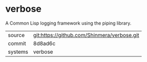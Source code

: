 * verbose

A Common Lisp logging framework using the piping library.

|---------+---------------------------------------------|
| source  | git:https://github.com/Shinmera/verbose.git |
| commit  | 8d8ad6c                                     |
| systems | verbose                                     |
|---------+---------------------------------------------|
